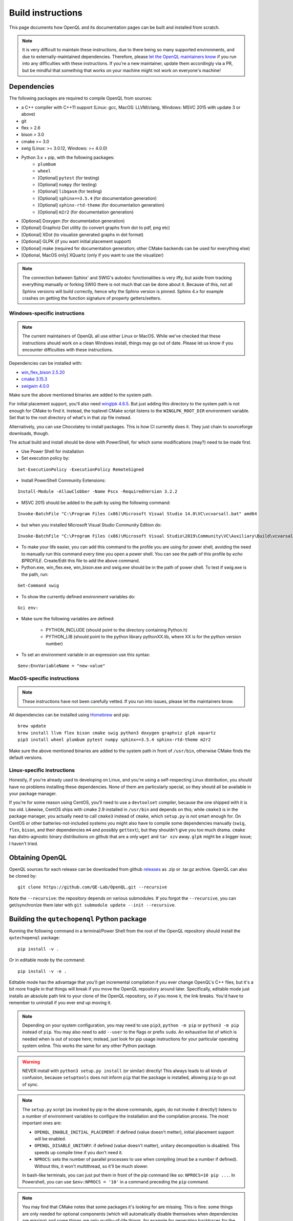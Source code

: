 .. _dev_build:

Build instructions
==================

This page documents how OpenQL and its documentation pages can be built and installed from scratch.

.. note::
   It is very difficult to maintain these instructions, due to there being so many supported environments,
   and due to externally-maintained dependencies. Therefore, please
   `let the OpenQL maintainers know <https://github.com/QE-Lab/OpenQL/issues/new>`_ if you run into any
   difficulties with these instructions. If you're a new maintainer, update them accordingly via a PR, but
   be mindful that something that works on your machine might not work on everyone's machine!

Dependencies
------------

The following packages are required to compile OpenQL from sources:

- a C++ compiler with C++11 support (Linux: gcc, MacOS: LLVM/clang, Windows: MSVC 2015 with update 3 or above)
- git
- flex > 2.6
- bison > 3.0
- cmake >= 3.0
- swig (Linux: >= 3.0.12, Windows: >= 4.0.0)
- Python 3.x + pip, with the following packages:
   - ``plumbum``
   - ``wheel``
   - [Optional] ``pytest`` (for testing)
   - [Optional] ``numpy`` (for testing)
   - [Optional] ``libqasm`` (for testing)
   - [Optional] ``sphinx==3.5.4`` (for documentation generation)
   - [Optional] ``sphinx-rtd-theme`` (for documentation generation)
   - [Optional] ``m2r2`` (for documentation generation)
- [Optional] Doxygen (for documentation generation)
- [Optional] Graphviz Dot utility (to convert graphs from dot to pdf, png etc)
- [Optional] XDot (to visualize generated graphs in dot format)
- [Optional] GLPK (if you want initial placement support)
- [Optional] make (required for documentation generation; other CMake backends can be used for everything else)
- [Optional, MacOS only] XQuartz (only if you want to use the visualizer)

.. note::
   The connection between Sphinx' and SWIG's autodoc functionalities is very iffy, but aside from tracking everything
   manually or forking SWIG there is not much that can be done about it. Because of this, not all Sphinx versions will
   build correctly, hence why the Sphinx version is pinned. Sphinx 4.x for example crashes on getting the function
   signature of property getters/setters.

Windows-specific instructions
^^^^^^^^^^^^^^^^^^^^^^^^^^^^^

.. note::
   The current maintainers of OpenQL all use either Linux or MacOS. While we've checked that these instructions
   should work on a clean Windows install, things may go out of date. Please let us know if you encounter
   difficulties with these instructions.

Dependencies can be installed with:

- `win_flex_bison 2.5.20 <https://sourceforge.net/projects/winflexbison/files/win_flex_bison-2.5.20.zip/download>`_
- `cmake 3.15.3 <https://github.com/Kitware/CMake/releases/download/v3.15.3/cmake-3.15.3-win64-x64.msi>`_
- `swigwin 4.0.0 <https://sourceforge.net/projects/swig/files/swigwin/swigwin-4.0.0/swigwin-4.0.0.zip/download>`_

Make sure the above mentioned binaries are added to the system path.

For initial placement support, you'll also need
`winglpk 4.6.5 <https://sourceforge.net/projects/winglpk/files/winglpk/GLPK-4.65/winglpk-4.65.zip/download>`_.
But just adding this directory to the system path is not enough for CMake to find it. Instead, the toplevel
CMake script listens to the ``WINGLPK_ROOT_DIR`` environment variable. Set that to the root directory of what's
in that zip file instead.

Alternatively, you can use Chocolatey to install packages. This is how CI currently does it. They just chain to
sourceforge downloads, though.

The actual build and install should be done with PowerShell, for which some modifications (may?) need to be made
first.

- Use Power Shell for installation
- Set execution policy by:

::

    Set-ExecutionPolicy -ExecutionPolicy RemoteSigned

- Install PowerShell Community Extensions:

::

    Install-Module -AllowClobber -Name Pscx -RequiredVersion 3.2.2

- MSVC 2015 should be added to the path by using the following command:

::

    Invoke-BatchFile "C:\Program Files (x86)\Microsoft Visual Studio 14.0\VC\vcvarsall.bat" amd64

- but when you installed Microsoft Visual Studio Community Edition do:

::

    Invoke-BatchFile "C:\Program Files (x86)\Microsoft Visual Studio\2019\Community\VC\Auxiliary\Build\vcvarsall.bat" amd64

- To make your life easier, you can add this command to the profile you are using for power shell, avoiding the need to manually run this command every time you open a power shell. You can see the path of this profile by `echo $PROFILE`. Create/Edit this file to add the above command.

- Python.exe, win_flex.exe, win_bison.exe and swig.exe should be in the path of power shell. To test if swig.exe is the path, run:

::

    Get-Command swig

- To show the currently defined environment variables do:

::

    Gci env:

- Make sure the following variables are defined:

    - PYTHON_INCLUDE (should point to the directory containing Python.h)
    - PYTHON_LIB (should point to the python library pythonXX.lib, where XX is for the python version number)

- To set an environment variable in an expression use this syntax:

::

    $env:EnvVariableName = "new-value"

MacOS-specific instructions
^^^^^^^^^^^^^^^^^^^^^^^^^^^

.. note::
   These instructions have not been carefully vetted. If you run into issues, please let the maintainers know.

All dependencies can be installed using `Homebrew <https://brew.sh>`_ and pip:

::

    brew update
    brew install llvm flex bison cmake swig python3 doxygen graphviz glpk xquartz
    pip3 install wheel plumbum pytest numpy sphinx==3.5.4 sphinx-rtd-theme m2r2

Make sure the above mentioned binaries are added to the system path in front of ``/usr/bin``, otherwise CMake finds the default versions.

Linux-specific instructions
^^^^^^^^^^^^^^^^^^^^^^^^^^^

Honestly, if you're already used to developing on Linux, and you're using a self-respecting Linux
distribution, you should have no problems installing these dependencies. None of them are particularly
special, so they should all be available in your package manager.

If you're for some reason using CentOS, you'll need to use a ``devtoolset`` compiler, because the one
shipped with it is too old. Likewise, CentOS ships with cmake 2.9 installed in ``/usr/bin`` and depends
on this; while ``cmake3`` is in the package manager, you actually need to call ``cmake3`` instead of
``cmake``, which ``setup.py`` is not smart enough for. On CentOS or other batteries-not-included systems
you might also have to compile some dependencies manually (``swig``, ``flex``, ``bison``, and their
dependencies ``m4`` and possibly ``gettext``), but they shouldn't give you too much drama. ``cmake`` has
distro-agnostic binary distributions on github that are a only ``wget`` and ``tar xzv`` away. ``glpk``
might be a bigger issue; I haven't tried.


Obtaining OpenQL
----------------

OpenQL sources for each release can be downloaded from github
`releases <https://github.com/QE-Lab/OpenQL/releases>`_ as .zip or .tar.gz archive. OpenQL can also be
cloned by:

::

    git clone https://github.com/QE-Lab/OpenQL.git --recursive

Note the ``--recursive``: the repository depends on various submodules. If you forgot the ``--recursive``,
you can get/synchronize them later with ``git submodule update --init --recursive``.


Building the ``qutechopenql`` Python package
--------------------------------------------

Running the following command in a terminal/Power Shell from the root of the OpenQL repository should install the
``qutechopenql`` package:

::

    pip install -v .

Or in editable mode by the command:

::

    pip install -v -e .

Editable mode has the advantage that you'll get incremental compilation if you ever change OpenQL's C++ files, but it's
a bit more fragile in that things will break if you move the OpenQL repository around later. Specifically, editable mode
just installs an absolute path link to your clone of the OpenQL repository, so if you move it, the link breaks. You'd have
to remember to uninstall if you ever end up moving it.

.. note::
   Depending on your system configuration, you may need to use ``pip3``, ``python -m pip`` or ``python3 -m pip`` instead
   of ``pip``. You may also need to add ``--user`` to the flags or prefix ``sudo``. An exhaustive list of which is needed
   when is out of scope here; instead, just look for pip usage instructions for your particular operating system online.
   This works the same for any other Python package.

.. warning::
   NEVER install with ``python3 setup.py install`` (or similar) directly! This always leads to all kinds of confusion,
   because ``setuptools`` does not inform ``pip`` that the package is installed, allowing ``pip`` to go out of sync.

.. note::
   The ``setup.py`` script (as invoked by pip in the above commands, again, do not invoke it directly!) listens to a number
   of environment variables to configure the installation and the compilation process. The most important ones are:

   - ``OPENQL_ENABLE_INITIAL_PLACEMENT``: if defined (value doesn't metter), initial placement support will be enabled.
   - ``OPENQL_DISABLE_UNITARY``: if defined (value doesn't matter), unitary decomposition is disabled. This speeds up
     compile time if you don't need it.
   - ``NPROCS``: sets the number of parallel processes to use when compiling (must be a number if defined). Without
     this, it won't multithread, so it'll be much slower.

   In bash-like terminals, you can just put them in front of the pip command like so: ``NPROCS=10 pip ...``. In
   Powershell, you can use ``$env:NPROCS = '10'`` in a command preceding the ``pip`` command.

.. note::
   You may find that CMake notes that some packages it's looking for are missing. This is fine: some things are only
   needed for optional components (which will automatically disable themselves when dependencies are missing) and
   some things are only quality-of-life things, for example for generating backtraces for the exception messages.
   As long as the tests pass, the core OpenQL components should all work.

Once installed, and assuming you have the requisite optional dependencies installed, you can run the test suite (still
from the root of the OpenQL repository) using

::
    pytest -v

.. note::
   If ``pytest`` is unrecognized, you should be able to use ``python -m pytest`` or ``python3 -m pytest`` instead
   (making sure to use the same Python version that the ``pip`` you installed the package with corresponds to).

Conda vs pip
^^^^^^^^^^^^

A conda recipe also exists in the repository. However, it is in a state of disuse, as conda's ridiculous NP-complete
dependency solver implementation is too heavy for CI (it can take literal hours), and none of the maintainers use it.
Your mileage may vary.


Building the C++ tests and programs
-----------------------------------

Existing tests and programs can be compiled by the following instructions. You
can use any existing example as a starting point for your own programs, but
refer to ``examples/cpp-standalone-example`` for the build system.

The tests are run with the ``tests`` directory as the working directory, so
they can find their JSON files. The results end up in ``tests/test_output``.


Linux/MacOS
^^^^^^^^^^^

Existing tests and examples can be compiled and run using the following commands:

::

    mkdir cbuild
    cd cbuild
    cmake .. -DOPENQL_BUILD_TESTS=ON    # configure the build
    make                                # actually build OpenQL and the tests
    make test                           # run the tests


Windows
^^^^^^^

Existing tests and examples can be compiled and run using the following commands:

::

    mkdir cbuild
    cd cbuild
    cmake .. -DOPENQL_BUILD_TESTS=ON -DBUILD_SHARED_LIBS=OFF # configure the build
    cmake --build .                     # actually build OpenQL and the tests
    cmake --build . --target RUN_TESTS  # run the tests

.. note::

    ``-DBUILD_SHARED_LIBS=OFF`` is needed on Windows only because the
    executables can't find the OpenQL DLL in the build tree that MSVC
    generates, and static linking works around that. It works just fine when
    you manually place the DLL in the same directory as the test executables
    though, so this is just a limitation of the current build system for the
    tests.

Other CMake flags
^^^^^^^^^^^^^^^^^

CMake accepts a number of flags in addition to the ``-DOPENQL_BUILD_TESTS=ON``
flag used above:

 - ``-DWITH_INITIAL_PLACEMENT=ON``: enables initial placement.
 - ``-DWITH_UNITARY_DECOMPOSITION=OFF``: disables unitary composition (vastly
   speeds up compile time if you don't need it).
 - ``-DCMAKE_BUILD_TYPE=Debug``: builds in debug rather than release mode
   (less optimizations, more debug symbols).
 - ``-DBUILD_SHARED_LIBS=OFF``: build static libraries rather than dynamic
   ones. Note that static libraries are not nearly as well tested, but they
   should work if you need them.


Building the documentation
--------------------------

If you want, you can build the ReadTheDocs and doxygen documentation locally for your particular version of OpenQL.
Assuming you have installed the required dependencies to do so, the procedure is as follows.

::

    # first build/install the qutechopenql Python package!
    cd docs
    rm -rf doxygen      # optional: ensures all doxygen pages are rebuilt
    make clean          # optional: ensures all Sphinx pages are rebuilt
    make html

The main page for the documentation will be generated at ``docs/_build/html/index.html``.

.. note::
   The Doxygen pages are never automatically rebuilt, as there is no dependency analysis here. You will always need
   to remove the doxygen output directory manually before calling ``make html`` to trigger a rebuild.
